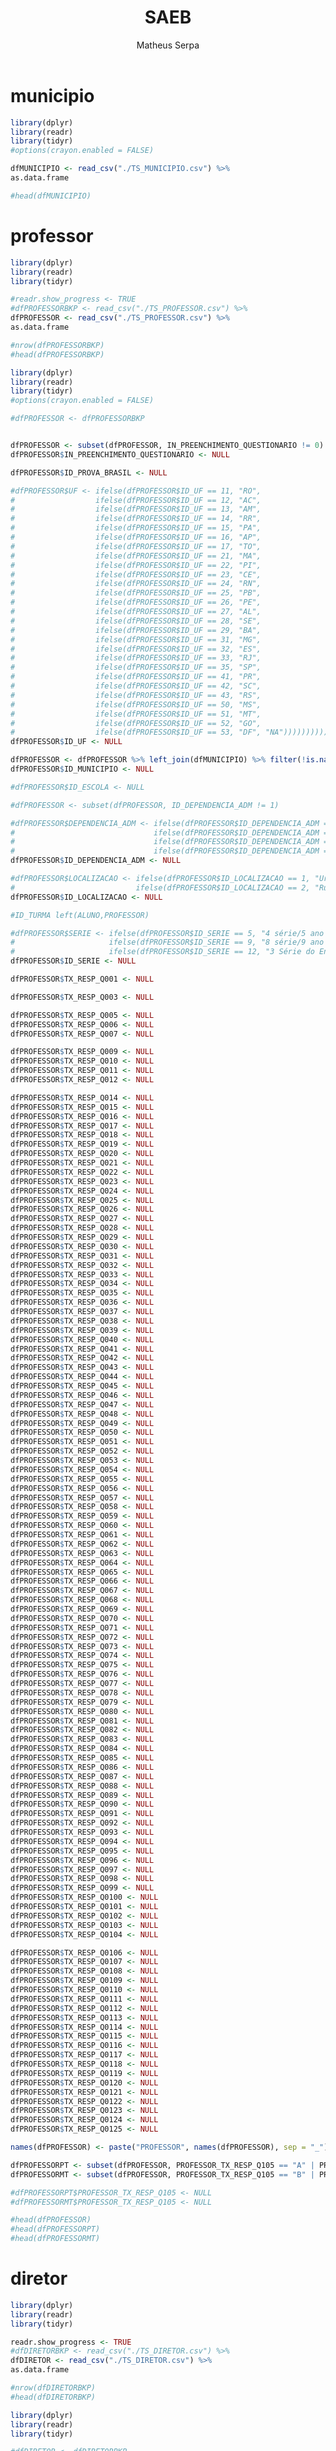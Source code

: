 #+TITLE: SAEB
#+AUTHOR: Matheus Serpa
#+STARTUP: overview indent
#+TAGS: noexport(n) deprecated(d)
#+EXPORT_SELECT_TAGS: export
#+EXPORT_EXCLUDE_TAGS: noexport
#+SEQ_TODO: TODO(t!) STARTED(s!) WAITING(w!) | DONE(d!) CANCELLED(c!) DEFERRED(f!)

* municipio 

#+begin_src R :results output :session *R* :exports both
library(dplyr)
library(readr)
library(tidyr)
#options(crayon.enabled = FALSE)

dfMUNICIPIO <- read_csv("./TS_MUNICIPIO.csv") %>%
as.data.frame

#head(dfMUNICIPIO)
#+end_src


* professor 

#+begin_src R :results output :session *R* :exports both
library(dplyr)
library(readr)
library(tidyr)

#readr.show_progress <- TRUE
#dfPROFESSORBKP <- read_csv("./TS_PROFESSOR.csv") %>%
dfPROFESSOR <- read_csv("./TS_PROFESSOR.csv") %>%
as.data.frame

#nrow(dfPROFESSORBKP)
#head(dfPROFESSORBKP)
#+end_src


#+begin_src R :results output :session *R* :exports both
library(dplyr)
library(readr)
library(tidyr)
#options(crayon.enabled = FALSE)

#dfPROFESSOR <- dfPROFESSORBKP


dfPROFESSOR <- subset(dfPROFESSOR, IN_PREENCHIMENTO_QUESTIONARIO != 0)
dfPROFESSOR$IN_PREENCHIMENTO_QUESTIONARIO <- NULL

dfPROFESSOR$ID_PROVA_BRASIL <- NULL

#dfPROFESSOR$UF <- ifelse(dfPROFESSOR$ID_UF == 11, "RO",
#                  ifelse(dfPROFESSOR$ID_UF == 12, "AC",
#                  ifelse(dfPROFESSOR$ID_UF == 13, "AM",
#                  ifelse(dfPROFESSOR$ID_UF == 14, "RR",
#                  ifelse(dfPROFESSOR$ID_UF == 15, "PA",
#                  ifelse(dfPROFESSOR$ID_UF == 16, "AP",
#                  ifelse(dfPROFESSOR$ID_UF == 17, "TO",
#                  ifelse(dfPROFESSOR$ID_UF == 21, "MA",
#                  ifelse(dfPROFESSOR$ID_UF == 22, "PI",
#                  ifelse(dfPROFESSOR$ID_UF == 23, "CE",
#                  ifelse(dfPROFESSOR$ID_UF == 24, "RN",
#                  ifelse(dfPROFESSOR$ID_UF == 25, "PB",
#                  ifelse(dfPROFESSOR$ID_UF == 26, "PE",
#                  ifelse(dfPROFESSOR$ID_UF == 27, "AL",
#                  ifelse(dfPROFESSOR$ID_UF == 28, "SE",
#                  ifelse(dfPROFESSOR$ID_UF == 29, "BA",
#                  ifelse(dfPROFESSOR$ID_UF == 31, "MG",
#                  ifelse(dfPROFESSOR$ID_UF == 32, "ES",
#                  ifelse(dfPROFESSOR$ID_UF == 33, "RJ",
#                  ifelse(dfPROFESSOR$ID_UF == 35, "SP",
#                  ifelse(dfPROFESSOR$ID_UF == 41, "PR",
#                  ifelse(dfPROFESSOR$ID_UF == 42, "SC",
#                  ifelse(dfPROFESSOR$ID_UF == 43, "RS",
#                  ifelse(dfPROFESSOR$ID_UF == 50, "MS",
#                  ifelse(dfPROFESSOR$ID_UF == 51, "MT",
#                  ifelse(dfPROFESSOR$ID_UF == 52, "GO",
#                  ifelse(dfPROFESSOR$ID_UF == 53, "DF", "NA")))))))))))))))))))))))))))
dfPROFESSOR$ID_UF <- NULL

dfPROFESSOR <- dfPROFESSOR %>% left_join(dfMUNICIPIO) %>% filter(!is.na(MUNICIPIO))
dfPROFESSOR$ID_MUNICIPIO <- NULL

#dfPROFESSOR$ID_ESCOLA <- NULL

#dfPROFESSOR <- subset(dfPROFESSOR, ID_DEPENDENCIA_ADM != 1)

#dfPROFESSOR$DEPENDENCIA_ADM <- ifelse(dfPROFESSOR$ID_DEPENDENCIA_ADM == 1, "Federal", 
#                               ifelse(dfPROFESSOR$ID_DEPENDENCIA_ADM == 2, "Estadual", 
#                               ifelse(dfPROFESSOR$ID_DEPENDENCIA_ADM == 3, "Municipal", 
#                               ifelse(dfPROFESSOR$ID_DEPENDENCIA_ADM == 4, "Privada", "NA"))))
dfPROFESSOR$ID_DEPENDENCIA_ADM <- NULL

#dfPROFESSOR$LOCALIZACAO <- ifelse(dfPROFESSOR$ID_LOCALIZACAO == 1, "Urbana", 
#                           ifelse(dfPROFESSOR$ID_LOCALIZACAO == 2, "Rural", "NA"))
dfPROFESSOR$ID_LOCALIZACAO <- NULL

#ID_TURMA left(ALUNO,PROFESSOR)

#dfPROFESSOR$SERIE <- ifelse(dfPROFESSOR$ID_SERIE == 5, "4 série/5 ano EF", 
#                     ifelse(dfPROFESSOR$ID_SERIE == 9, "8 série/9 ano EF", 
#                     ifelse(dfPROFESSOR$ID_SERIE == 12, "3 Série do Ensino Médio", "NA")))
dfPROFESSOR$ID_SERIE <- NULL

dfPROFESSOR$TX_RESP_Q001 <- NULL

dfPROFESSOR$TX_RESP_Q003 <- NULL

dfPROFESSOR$TX_RESP_Q005 <- NULL
dfPROFESSOR$TX_RESP_Q006 <- NULL
dfPROFESSOR$TX_RESP_Q007 <- NULL

dfPROFESSOR$TX_RESP_Q009 <- NULL
dfPROFESSOR$TX_RESP_Q010 <- NULL
dfPROFESSOR$TX_RESP_Q011 <- NULL
dfPROFESSOR$TX_RESP_Q012 <- NULL

dfPROFESSOR$TX_RESP_Q014 <- NULL
dfPROFESSOR$TX_RESP_Q015 <- NULL
dfPROFESSOR$TX_RESP_Q016 <- NULL
dfPROFESSOR$TX_RESP_Q017 <- NULL
dfPROFESSOR$TX_RESP_Q018 <- NULL
dfPROFESSOR$TX_RESP_Q019 <- NULL
dfPROFESSOR$TX_RESP_Q020 <- NULL
dfPROFESSOR$TX_RESP_Q021 <- NULL
dfPROFESSOR$TX_RESP_Q022 <- NULL
dfPROFESSOR$TX_RESP_Q023 <- NULL
dfPROFESSOR$TX_RESP_Q024 <- NULL
dfPROFESSOR$TX_RESP_Q025 <- NULL
dfPROFESSOR$TX_RESP_Q026 <- NULL
dfPROFESSOR$TX_RESP_Q027 <- NULL
dfPROFESSOR$TX_RESP_Q028 <- NULL
dfPROFESSOR$TX_RESP_Q029 <- NULL
dfPROFESSOR$TX_RESP_Q030 <- NULL
dfPROFESSOR$TX_RESP_Q031 <- NULL
dfPROFESSOR$TX_RESP_Q032 <- NULL
dfPROFESSOR$TX_RESP_Q033 <- NULL
dfPROFESSOR$TX_RESP_Q034 <- NULL
dfPROFESSOR$TX_RESP_Q035 <- NULL
dfPROFESSOR$TX_RESP_Q036 <- NULL
dfPROFESSOR$TX_RESP_Q037 <- NULL
dfPROFESSOR$TX_RESP_Q038 <- NULL
dfPROFESSOR$TX_RESP_Q039 <- NULL
dfPROFESSOR$TX_RESP_Q040 <- NULL
dfPROFESSOR$TX_RESP_Q041 <- NULL
dfPROFESSOR$TX_RESP_Q042 <- NULL
dfPROFESSOR$TX_RESP_Q043 <- NULL
dfPROFESSOR$TX_RESP_Q044 <- NULL
dfPROFESSOR$TX_RESP_Q045 <- NULL
dfPROFESSOR$TX_RESP_Q046 <- NULL
dfPROFESSOR$TX_RESP_Q047 <- NULL
dfPROFESSOR$TX_RESP_Q048 <- NULL
dfPROFESSOR$TX_RESP_Q049 <- NULL
dfPROFESSOR$TX_RESP_Q050 <- NULL
dfPROFESSOR$TX_RESP_Q051 <- NULL
dfPROFESSOR$TX_RESP_Q052 <- NULL
dfPROFESSOR$TX_RESP_Q053 <- NULL
dfPROFESSOR$TX_RESP_Q054 <- NULL
dfPROFESSOR$TX_RESP_Q055 <- NULL
dfPROFESSOR$TX_RESP_Q056 <- NULL
dfPROFESSOR$TX_RESP_Q057 <- NULL
dfPROFESSOR$TX_RESP_Q058 <- NULL
dfPROFESSOR$TX_RESP_Q059 <- NULL
dfPROFESSOR$TX_RESP_Q060 <- NULL
dfPROFESSOR$TX_RESP_Q061 <- NULL
dfPROFESSOR$TX_RESP_Q062 <- NULL
dfPROFESSOR$TX_RESP_Q063 <- NULL
dfPROFESSOR$TX_RESP_Q064 <- NULL
dfPROFESSOR$TX_RESP_Q065 <- NULL
dfPROFESSOR$TX_RESP_Q066 <- NULL
dfPROFESSOR$TX_RESP_Q067 <- NULL
dfPROFESSOR$TX_RESP_Q068 <- NULL
dfPROFESSOR$TX_RESP_Q069 <- NULL
dfPROFESSOR$TX_RESP_Q070 <- NULL
dfPROFESSOR$TX_RESP_Q071 <- NULL
dfPROFESSOR$TX_RESP_Q072 <- NULL
dfPROFESSOR$TX_RESP_Q073 <- NULL
dfPROFESSOR$TX_RESP_Q074 <- NULL
dfPROFESSOR$TX_RESP_Q075 <- NULL
dfPROFESSOR$TX_RESP_Q076 <- NULL
dfPROFESSOR$TX_RESP_Q077 <- NULL
dfPROFESSOR$TX_RESP_Q078 <- NULL
dfPROFESSOR$TX_RESP_Q079 <- NULL
dfPROFESSOR$TX_RESP_Q080 <- NULL
dfPROFESSOR$TX_RESP_Q081 <- NULL
dfPROFESSOR$TX_RESP_Q082 <- NULL
dfPROFESSOR$TX_RESP_Q083 <- NULL
dfPROFESSOR$TX_RESP_Q084 <- NULL
dfPROFESSOR$TX_RESP_Q085 <- NULL
dfPROFESSOR$TX_RESP_Q086 <- NULL
dfPROFESSOR$TX_RESP_Q087 <- NULL
dfPROFESSOR$TX_RESP_Q088 <- NULL
dfPROFESSOR$TX_RESP_Q089 <- NULL
dfPROFESSOR$TX_RESP_Q090 <- NULL
dfPROFESSOR$TX_RESP_Q091 <- NULL
dfPROFESSOR$TX_RESP_Q092 <- NULL
dfPROFESSOR$TX_RESP_Q093 <- NULL
dfPROFESSOR$TX_RESP_Q094 <- NULL
dfPROFESSOR$TX_RESP_Q095 <- NULL
dfPROFESSOR$TX_RESP_Q096 <- NULL
dfPROFESSOR$TX_RESP_Q097 <- NULL
dfPROFESSOR$TX_RESP_Q098 <- NULL
dfPROFESSOR$TX_RESP_Q099 <- NULL
dfPROFESSOR$TX_RESP_Q0100 <- NULL
dfPROFESSOR$TX_RESP_Q0101 <- NULL
dfPROFESSOR$TX_RESP_Q0102 <- NULL
dfPROFESSOR$TX_RESP_Q0103 <- NULL
dfPROFESSOR$TX_RESP_Q0104 <- NULL

dfPROFESSOR$TX_RESP_Q0106 <- NULL
dfPROFESSOR$TX_RESP_Q0107 <- NULL
dfPROFESSOR$TX_RESP_Q0108 <- NULL
dfPROFESSOR$TX_RESP_Q0109 <- NULL
dfPROFESSOR$TX_RESP_Q0110 <- NULL
dfPROFESSOR$TX_RESP_Q0111 <- NULL
dfPROFESSOR$TX_RESP_Q0112 <- NULL
dfPROFESSOR$TX_RESP_Q0113 <- NULL
dfPROFESSOR$TX_RESP_Q0114 <- NULL
dfPROFESSOR$TX_RESP_Q0115 <- NULL
dfPROFESSOR$TX_RESP_Q0116 <- NULL
dfPROFESSOR$TX_RESP_Q0117 <- NULL
dfPROFESSOR$TX_RESP_Q0118 <- NULL
dfPROFESSOR$TX_RESP_Q0119 <- NULL
dfPROFESSOR$TX_RESP_Q0120 <- NULL
dfPROFESSOR$TX_RESP_Q0121 <- NULL
dfPROFESSOR$TX_RESP_Q0122 <- NULL
dfPROFESSOR$TX_RESP_Q0123 <- NULL
dfPROFESSOR$TX_RESP_Q0124 <- NULL
dfPROFESSOR$TX_RESP_Q0125 <- NULL

names(dfPROFESSOR) <- paste("PROFESSOR", names(dfPROFESSOR), sep = "_")

dfPROFESSORPT <- subset(dfPROFESSOR, PROFESSOR_TX_RESP_Q105 == "A" | PROFESSOR_TX_RESP_Q105 == "C")
dfPROFESSORMT <- subset(dfPROFESSOR, PROFESSOR_TX_RESP_Q105 == "B" | PROFESSOR_TX_RESP_Q105 == "C")

#dfPROFESSORPT$PROFESSOR_TX_RESP_Q105 <- NULL
#dfPROFESSORMT$PROFESSOR_TX_RESP_Q105 <- NULL

#head(dfPROFESSOR)
#head(dfPROFESSORPT)
#head(dfPROFESSORMT)
#+end_src

* diretor 

#+begin_src R :results output :session *R* :exports both
library(dplyr)
library(readr)
library(tidyr)

readr.show_progress <- TRUE
#dfDIRETORBKP <- read_csv("./TS_DIRETOR.csv") %>%
dfDIRETOR <- read_csv("./TS_DIRETOR.csv") %>%
as.data.frame

#nrow(dfDIRETORBKP)
#head(dfDIRETORBKP)
#+end_src

#+begin_src R :results output :session *R* :exports both
library(dplyr)
library(readr)
library(tidyr)

#dfDIRETOR <- dfDIRETORBKP

dfDIRETOR <- subset(dfDIRETOR, IN_PREENCHIMENTO_QUESTIONARIO != 0)
dfDIRETOR$IN_PREENCHIMENTO_QUESTIONARIO <- NULL

dfDIRETOR$ID_PROVA_BRASIL <- NULL

dfDIRETOR$UF <- ifelse(dfDIRETOR$ID_UF == 11, "RO",
                ifelse(dfDIRETOR$ID_UF == 12, "AC",
                ifelse(dfDIRETOR$ID_UF == 13, "AM",
                ifelse(dfDIRETOR$ID_UF == 14, "RR",
                ifelse(dfDIRETOR$ID_UF == 15, "PA",
                ifelse(dfDIRETOR$ID_UF == 16, "AP",
                ifelse(dfDIRETOR$ID_UF == 17, "TO",
                ifelse(dfDIRETOR$ID_UF == 21, "MA",
                ifelse(dfDIRETOR$ID_UF == 22, "PI",
                ifelse(dfDIRETOR$ID_UF == 23, "CE",
                ifelse(dfDIRETOR$ID_UF == 24, "RN",
                ifelse(dfDIRETOR$ID_UF == 25, "PB",
                ifelse(dfDIRETOR$ID_UF == 26, "PE",
                ifelse(dfDIRETOR$ID_UF == 27, "AL",
                ifelse(dfDIRETOR$ID_UF == 28, "SE",
                ifelse(dfDIRETOR$ID_UF == 29, "BA",
                ifelse(dfDIRETOR$ID_UF == 31, "MG",
                ifelse(dfDIRETOR$ID_UF == 32, "ES",
                ifelse(dfDIRETOR$ID_UF == 33, "RJ",
                ifelse(dfDIRETOR$ID_UF == 35, "SP",
                ifelse(dfDIRETOR$ID_UF == 41, "PR",
                ifelse(dfDIRETOR$ID_UF == 42, "SC",
                ifelse(dfDIRETOR$ID_UF == 43, "RS",
                ifelse(dfDIRETOR$ID_UF == 50, "MS",
                ifelse(dfDIRETOR$ID_UF == 51, "MT",
                ifelse(dfDIRETOR$ID_UF == 52, "GO",
                ifelse(dfDIRETOR$ID_UF == 53, "DF", "NA")))))))))))))))))))))))))))
dfDIRETOR$ID_UF <- NULL

dfDIRETOR <- dfDIRETOR %>% left_join(dfMUNICIPIO) %>% filter(!is.na(MUNICIPIO))
dfDIRETOR$ID_MUNICIPIO <- NULL

#ID_ESCOLA left(ESCOLA,DIRETOR)

dfDIRETOR <- subset(dfDIRETOR, ID_DEPENDENCIA_ADM != 1)

dfDIRETOR$DEPENDENCIA_ADM <- ifelse(dfDIRETOR$ID_DEPENDENCIA_ADM == 1, "Federal", 
                             ifelse(dfDIRETOR$ID_DEPENDENCIA_ADM == 2, "Estadual", 
                             ifelse(dfDIRETOR$ID_DEPENDENCIA_ADM == 3, "Municipal", 
                             ifelse(dfDIRETOR$ID_DEPENDENCIA_ADM == 4, "Privada", "NA"))))
dfDIRETOR$ID_DEPENDENCIA_ADM <- NULL


dfDIRETOR$LOCALIZACAO <- ifelse(dfDIRETOR$ID_LOCALIZACAO == 1, "Urbana", 
                         ifelse(dfDIRETOR$ID_LOCALIZACAO == 2, "Rural", "NA"))
dfDIRETOR$ID_LOCALIZACAO <- NULL

dfDIRETOR$TX_RESP_Q001 <- NULL
dfDIRETOR$TX_RESP_Q002 <- NULL
dfDIRETOR$TX_RESP_Q003 <- NULL
dfDIRETOR$TX_RESP_Q004 <- NULL
dfDIRETOR$TX_RESP_Q005 <- NULL
dfDIRETOR$TX_RESP_Q006 <- NULL
dfDIRETOR$TX_RESP_Q007 <- NULL
dfDIRETOR$TX_RESP_Q008 <- NULL
dfDIRETOR$TX_RESP_Q009 <- NULL
dfDIRETOR$TX_RESP_Q010 <- NULL
dfDIRETOR$TX_RESP_Q011 <- NULL
dfDIRETOR$TX_RESP_Q012 <- NULL
dfDIRETOR$TX_RESP_Q013 <- NULL
dfDIRETOR$TX_RESP_Q015 <- NULL
dfDIRETOR$TX_RESP_Q019 <- NULL
dfDIRETOR$TX_RESP_Q020 <- NULL
dfDIRETOR$TX_RESP_Q021 <- NULL
dfDIRETOR$TX_RESP_Q022 <- NULL
dfDIRETOR$TX_RESP_Q023 <- NULL
dfDIRETOR$TX_RESP_Q024 <- NULL
dfDIRETOR$TX_RESP_Q025 <- NULL
dfDIRETOR$TX_RESP_Q026 <- NULL
dfDIRETOR$TX_RESP_Q027 <- NULL
dfDIRETOR$TX_RESP_Q028 <- NULL
dfDIRETOR$TX_RESP_Q029 <- NULL
dfDIRETOR$TX_RESP_Q030 <- NULL
dfDIRETOR$TX_RESP_Q031 <- NULL
dfDIRETOR$TX_RESP_Q032 <- NULL
dfDIRETOR$TX_RESP_Q033 <- NULL
dfDIRETOR$TX_RESP_Q034 <- NULL
dfDIRETOR$TX_RESP_Q035 <- NULL
dfDIRETOR$TX_RESP_Q036 <- NULL
dfDIRETOR$TX_RESP_Q037 <- NULL
dfDIRETOR$TX_RESP_Q039 <- NULL
dfDIRETOR$TX_RESP_Q040 <- NULL
dfDIRETOR$TX_RESP_Q041 <- NULL
dfDIRETOR$TX_RESP_Q042 <- NULL
dfDIRETOR$TX_RESP_Q043 <- NULL
dfDIRETOR$TX_RESP_Q044 <- NULL
dfDIRETOR$TX_RESP_Q056 <- NULL
dfDIRETOR$TX_RESP_Q057 <- NULL
dfDIRETOR$TX_RESP_Q058 <- NULL
dfDIRETOR$TX_RESP_Q059 <- NULL
dfDIRETOR$TX_RESP_Q060 <- NULL
dfDIRETOR$TX_RESP_Q061 <- NULL
dfDIRETOR$TX_RESP_Q077 <- NULL
dfDIRETOR$TX_RESP_Q078 <- NULL
dfDIRETOR$TX_RESP_Q079 <- NULL
dfDIRETOR$TX_RESP_Q080 <- NULL
dfDIRETOR$TX_RESP_Q081 <- NULL
dfDIRETOR$TX_RESP_Q082 <- NULL
dfDIRETOR$TX_RESP_Q083 <- NULL
dfDIRETOR$TX_RESP_Q084 <- NULL
dfDIRETOR$TX_RESP_Q085 <- NULL
dfDIRETOR$TX_RESP_Q086 <- NULL
dfDIRETOR$TX_RESP_Q087 <- NULL
dfDIRETOR$TX_RESP_Q088 <- NULL
dfDIRETOR$TX_RESP_Q089 <- NULL
dfDIRETOR$TX_RESP_Q100 <- NULL
dfDIRETOR$TX_RESP_Q101 <- NULL
dfDIRETOR$TX_RESP_Q102 <- NULL
dfDIRETOR$TX_RESP_Q103 <- NULL
dfDIRETOR$TX_RESP_Q104 <- NULL
dfDIRETOR$TX_RESP_Q105 <- NULL
dfDIRETOR$TX_RESP_Q106 <- NULL
dfDIRETOR$TX_RESP_Q107 <- NULL
dfDIRETOR$TX_RESP_Q108 <- NULL
dfDIRETOR$TX_RESP_Q109 <- NULL
dfDIRETOR$TX_RESP_Q110 <- NULL
dfDIRETOR$TX_RESP_Q111 <- NULL

names(dfDIRETOR) <- paste("DIRETOR", names(dfDIRETOR), sep = "_")

#head(dfDIRETOR)
#+end_src

* escola 

#+begin_src R :results output :session *R* :exports both
library(dplyr)
library(readr)
library(tidyr)

readr.show_progress <- TRUE
#dfESCOLABKP <- read_csv("./TS_ESCOLA.csv") %>%
dfESCOLA <- read_csv("./TS_ESCOLA.csv") %>%
as.data.frame

#nrow(dfESCOLABKP)
#head(dfESCOLABKP)
#+end_src


#+begin_src R :results output :session *R* :exports both
library(dplyr)
library(readr)
library(tidyr)
#options(crayon.enabled = FALSE)

#dfESCOLA <- dfESCOLABKP

dfESCOLA <- subset(dfESCOLA, IN_PREENCHIMENTO_QUESTIONARIO != 0)
dfESCOLA$IN_PREENCHIMENTO_QUESTIONARIO <- NULL

dfESCOLA$ID_PROVA_BRASIL <- NULL

dfESCOLA$UF <- ifelse(dfESCOLA$ID_UF == 11, "RO",
               ifelse(dfESCOLA$ID_UF == 12, "AC",
               ifelse(dfESCOLA$ID_UF == 13, "AM",
               ifelse(dfESCOLA$ID_UF == 14, "RR",
               ifelse(dfESCOLA$ID_UF == 15, "PA",
               ifelse(dfESCOLA$ID_UF == 16, "AP",
               ifelse(dfESCOLA$ID_UF == 17, "TO",
               ifelse(dfESCOLA$ID_UF == 21, "MA",
               ifelse(dfESCOLA$ID_UF == 22, "PI",
               ifelse(dfESCOLA$ID_UF == 23, "CE",
               ifelse(dfESCOLA$ID_UF == 24, "RN",
               ifelse(dfESCOLA$ID_UF == 25, "PB",
               ifelse(dfESCOLA$ID_UF == 26, "PE",
               ifelse(dfESCOLA$ID_UF == 27, "AL",
               ifelse(dfESCOLA$ID_UF == 28, "SE",
               ifelse(dfESCOLA$ID_UF == 29, "BA",
               ifelse(dfESCOLA$ID_UF == 31, "MG",
               ifelse(dfESCOLA$ID_UF == 32, "ES",
               ifelse(dfESCOLA$ID_UF == 33, "RJ",
               ifelse(dfESCOLA$ID_UF == 35, "SP",
               ifelse(dfESCOLA$ID_UF == 41, "PR",
               ifelse(dfESCOLA$ID_UF == 42, "SC",
               ifelse(dfESCOLA$ID_UF == 43, "RS",
               ifelse(dfESCOLA$ID_UF == 50, "MS",
               ifelse(dfESCOLA$ID_UF == 51, "MT",
               ifelse(dfESCOLA$ID_UF == 52, "GO",
               ifelse(dfESCOLA$ID_UF == 53, "DF", "NA")))))))))))))))))))))))))))
dfESCOLA$ID_UF <- NULL

dfESCOLA <- dfESCOLA %>% left_join(dfMUNICIPIO) %>% filter(!is.na(MUNICIPIO))
dfESCOLA$ID_MUNICIPIO <- NULL

#ID_ESCOLA left(ESCOLA, DIRETOR)

dfESCOLA <- subset(dfESCOLA, ID_DEPENDENCIA_ADM != 1)

dfESCOLA$DEPENDENCIA_ADM <- ifelse(dfESCOLA$ID_DEPENDENCIA_ADM == 1, "Federal", 
                            ifelse(dfESCOLA$ID_DEPENDENCIA_ADM == 2, "Estadual", 
                            ifelse(dfESCOLA$ID_DEPENDENCIA_ADM == 3, "Municipal", 
                            ifelse(dfESCOLA$ID_DEPENDENCIA_ADM == 4, "Privada", "NA"))))
dfESCOLA$ID_DEPENDENCIA_ADM <- NULL


dfESCOLA$LOCALIZACAO <- ifelse(dfESCOLA$ID_LOCALIZACAO == 1, "Urbana", 
                        ifelse(dfESCOLA$ID_LOCALIZACAO == 2, "Rural", "NA"))
dfESCOLA$ID_LOCALIZACAO <- NULL

dfESCOLA$PC_FORMACAO_DOCENTE_INICIAL <- NULL
dfESCOLA$PC_FORMACAO_DOCENTE_FINAL <- NULL
dfESCOLA$NU_MATRICULADOS_CENSO_5EF <- NULL
dfESCOLA$NU_PRESENTES_5EF <- NULL
dfESCOLA$TAXA_PARTICIPACAO_5EF <- NULL
dfESCOLA$Nivel_0_LP5 <- NULL
dfESCOLA$Nivel_1_LP5 <- NULL
dfESCOLA$Nivel_2_LP5 <- NULL
dfESCOLA$Nivel_3_LP5 <- NULL
dfESCOLA$Nivel_4_LP5 <- NULL
dfESCOLA$Nivel_5_LP5 <- NULL
dfESCOLA$Nivel_6_LP5 <- NULL
dfESCOLA$Nivel_7_LP5 <- NULL
dfESCOLA$Nivel_8_LP5 <- NULL
dfESCOLA$Nivel_9_LP5 <- NULL
dfESCOLA$Nivel_0_MT5 <- NULL
dfESCOLA$Nivel_1_MT5 <- NULL
dfESCOLA$Nivel_2_MT5 <- NULL
dfESCOLA$Nivel_3_MT5 <- NULL
dfESCOLA$Nivel_4_MT5 <- NULL
dfESCOLA$Nivel_5_MT5 <- NULL
dfESCOLA$Nivel_6_MT5 <- NULL
dfESCOLA$Nivel_7_MT5 <- NULL
dfESCOLA$Nivel_8_MT5 <- NULL
dfESCOLA$Nivel_9_MT5 <- NULL
dfESCOLA$Nivel_10_MT5 <- NULL
dfESCOLA$NU_MATRICULADOS_CENSO_9EF <- NULL
dfESCOLA$NU_PRESENTES_9EF <- NULL
dfESCOLA$TAXA_PARTICIPACAO_9EF <- NULL
dfESCOLA$Nivel_0_LP9 <- NULL
dfESCOLA$Nivel_1_LP9 <- NULL
dfESCOLA$Nivel_2_LP9 <- NULL
dfESCOLA$Nivel_3_LP9 <- NULL
dfESCOLA$Nivel_4_LP9 <- NULL
dfESCOLA$Nivel_5_LP9 <- NULL
dfESCOLA$Nivel_6_LP9 <- NULL
dfESCOLA$Nivel_7_LP9 <- NULL
dfESCOLA$Nivel_8_LP9 <- NULL
dfESCOLA$Nivel_0_MT9 <- NULL
dfESCOLA$Nivel_1_MT9 <- NULL
dfESCOLA$Nivel_2_MT9 <- NULL
dfESCOLA$Nivel_3_MT9 <- NULL
dfESCOLA$Nivel_4_MT9 <- NULL
dfESCOLA$Nivel_5_MT9 <- NULL
dfESCOLA$Nivel_6_MT9 <- NULL
dfESCOLA$Nivel_7_MT9 <- NULL
dfESCOLA$Nivel_8_MT9 <- NULL
dfESCOLA$Nivel_9_MT9 <- NULL
dfESCOLA$MEDIA_5EF_LP <- NULL
dfESCOLA$MEDIA_5EF_MT <- NULL
dfESCOLA$MEDIA_9EF_LP <- NULL
dfESCOLA$MEDIA_9EF_MT <- NULL
dfESCOLA$TX_RESP_Q065 <- NULL
dfESCOLA$TX_RESP_Q066 <- NULL
dfESCOLA$TX_RESP_Q067 <- NULL
dfESCOLA$TX_RESP_Q068 <- NULL
dfESCOLA$TX_RESP_Q069 <- NULL
dfESCOLA$TX_RESP_Q070 <- NULL
dfESCOLA$TX_RESP_Q071 <- NULL
dfESCOLA$TX_RESP_Q073 <- NULL
dfESCOLA$TX_RESP_Q074 <- NULL

names(dfESCOLA) <- paste("ESCOLA", names(dfESCOLA), sep = "_")

dfESCOLA <- left_join(dfESCOLA, dfDIRETOR, by = c("ESCOLA_ID_ESCOLA"="DIRETOR_ID_ESCOLA")) %>%  filter(!is.na(DIRETOR_UF))
#dfESCOLA$DIRETOR_UF <- NULL
#dfESCOLA$ESCOLA_ID_ESCOLA <- NULL
#dfESCOLA$DIRETOR_ID_ESCOLA <- NULL
#head(dfDIRETOR)
#head(dfESCOLA)
#+end_src

* aluno 

#+begin_src R :results output :session *R* :exports both
library(dplyr)
library(readr)
library(tidyr)

readr.show_progress <- TRUE
#dfALUNOBKP <- read_csv("./TS_ALUNO_5EF.csv") %>%
dfALUNO <- read_csv("./TS_ALUNO_5EF.csv") %>%
as.data.frame
#nrow(dfALUNOBKP)
#head(dfALUNOBKP)
#+end_src


#+begin_src R :results output :session *R* :exports both
library(dplyr)
library(readr)
library(tidyr)
library(stringr)

#dfALUNO <- dfALUNOBKP

dfALUNO <- subset(dfALUNO, IN_PREENCHIMENTO_QUESTIONARIO != 0)
dfALUNO$IN_PREENCHIMENTO_QUESTIONARIO <- NULL

dfALUNO <- subset(dfALUNO, IN_PREENCHIMENTO_PROVA != 0)
dfALUNO$IN_PREENCHIMENTO_PROVA <- NULL

dfALUNO <- subset(dfALUNO, IN_PROFICIENCIA != 0)
dfALUNO$IN_PROFICIENCIA <- NULL

dfALUNO$ID_PROVA_BRASIL <- NULL
dfALUNO$ID_REGIAO <- NULL

dfALUNO$UF <- ifelse(dfALUNO$ID_UF == 11, "RO",
              ifelse(dfALUNO$ID_UF == 12, "AC",
              ifelse(dfALUNO$ID_UF == 13, "AM",
              ifelse(dfALUNO$ID_UF == 14, "RR",
              ifelse(dfALUNO$ID_UF == 15, "PA",
              ifelse(dfALUNO$ID_UF == 16, "AP",
              ifelse(dfALUNO$ID_UF == 17, "TO",
              ifelse(dfALUNO$ID_UF == 21, "MA",
              ifelse(dfALUNO$ID_UF == 22, "PI",
              ifelse(dfALUNO$ID_UF == 23, "CE",
              ifelse(dfALUNO$ID_UF == 24, "RN",
              ifelse(dfALUNO$ID_UF == 25, "PB",
              ifelse(dfALUNO$ID_UF == 26, "PE",
              ifelse(dfALUNO$ID_UF == 27, "AL",
              ifelse(dfALUNO$ID_UF == 28, "SE",
              ifelse(dfALUNO$ID_UF == 29, "BA",
              ifelse(dfALUNO$ID_UF == 31, "MG",
              ifelse(dfALUNO$ID_UF == 32, "ES",
              ifelse(dfALUNO$ID_UF == 33, "RJ",
              ifelse(dfALUNO$ID_UF == 35, "SP",
              ifelse(dfALUNO$ID_UF == 41, "PR",
              ifelse(dfALUNO$ID_UF == 42, "SC",
              ifelse(dfALUNO$ID_UF == 43, "RS",
              ifelse(dfALUNO$ID_UF == 50, "MS",
              ifelse(dfALUNO$ID_UF == 51, "MT",
              ifelse(dfALUNO$ID_UF == 52, "GO",
              ifelse(dfALUNO$ID_UF == 53, "DF", "NA")))))))))))))))))))))))))))
dfALUNO$ID_UF <- NULL

dfALUNO <- dfALUNO %>% left_join(dfMUNICIPIO) %>%  filter(!is.na(MUNICIPIO))
dfALUNO$ID_MUNICIPIO <- NULL

dfALUNO$AREA <- ifelse(dfALUNO$ID_AREA == 1, "Capital", 
                ifelse(dfALUNO$ID_AREA == 2, "Interior", "NA"))
dfALUNO$ID_AREA <- NULL

#ID_ESCOLA left(ALUNO,ESCOLA)

dfALUNO <- subset(dfALUNO, ID_DEPENDENCIA_ADM != 1)

dfALUNO$DEPENDENCIA_ADM <- ifelse(dfALUNO$ID_DEPENDENCIA_ADM == 1, "Federal", 
                           ifelse(dfALUNO$ID_DEPENDENCIA_ADM == 2, "Estadual", 
                           ifelse(dfALUNO$ID_DEPENDENCIA_ADM == 3, "Municipal", 
                           ifelse(dfALUNO$ID_DEPENDENCIA_ADM == 4, "Privada", "NA"))))
dfALUNO$ID_DEPENDENCIA_ADM <- NULL

dfALUNO$LOCALIZACAO <- ifelse(dfALUNO$ID_LOCALIZACAO == 1, "Urbana", 
                       ifelse(dfALUNO$ID_LOCALIZACAO == 2, "Rural", "NA"))
dfALUNO$ID_LOCALIZACAO <- NULL

#ID_TURMA left(ALUNO,PROFESSOR)

dfALUNO$ID_TURNO <- NULL
dfALUNO$ID_SERIE <- NULL
#dfALUNO$ID_ALUNO <- NULL
dfALUNO$IN_SITUACAO_CENSO <- NULL
dfALUNO$ID_CADERNO <- NULL
dfALUNO$ID_BLOCO_1 <- NULL
dfALUNO$ID_BLOCO_2 <- NULL
dfALUNO$TX_RESP_BLOCO_1_LP <- NULL
dfALUNO$TX_RESP_BLOCO_2_LP <- NULL
dfALUNO$TX_RESP_BLOCO_1_MT <- NULL
dfALUNO$TX_RESP_BLOCO_2_MT <- NULL
dfALUNO$IN_PROVA_BRASIL <- NULL
dfALUNO$ESTRATO_ANEB <- NULL
dfALUNO$TX_RESP_Q003 <- NULL

dfALUNO$TX_RESP_Q014 <- NULL
dfALUNO$TX_RESP_Q015 <- NULL
dfALUNO$TX_RESP_Q016 <- NULL
dfALUNO$TX_RESP_Q017 <- NULL
dfALUNO$TX_RESP_Q027 <- NULL
dfALUNO$TX_RESP_Q028 <- NULL
dfALUNO$TX_RESP_Q029 <- NULL
dfALUNO$TX_RESP_Q030 <- NULL
dfALUNO$TX_RESP_Q031 <- NULL

dfALUNO$TX_RESP_Q018 <- NULL
dfALUNO$TX_RESP_Q020 <- NULL
dfALUNO$TX_RESP_Q021 <- NULL
dfALUNO$TX_RESP_Q022 <- NULL
dfALUNO$TX_RESP_Q024 <- NULL
dfALUNO$TX_RESP_Q025 <- NULL
dfALUNO$TX_RESP_Q032 <- NULL
dfALUNO$TX_RESP_Q033 <- NULL
dfALUNO$TX_RESP_Q034 <- NULL
dfALUNO$TX_RESP_Q035 <- NULL
dfALUNO$TX_RESP_Q036 <- NULL
dfALUNO$TX_RESP_Q037 <- NULL
dfALUNO$TX_RESP_Q038 <- NULL
dfALUNO$TX_RESP_Q039 <- NULL
dfALUNO$TX_RESP_Q040 <- NULL
dfALUNO$TX_RESP_Q041 <- NULL
dfALUNO$TX_RESP_Q042 <- NULL
dfALUNO$TX_RESP_Q043 <- NULL
dfALUNO$TX_RESP_Q044 <- NULL
dfALUNO$TX_RESP_Q045 <- NULL
dfALUNO$TX_RESP_Q046 <- NULL
dfALUNO$TX_RESP_Q047 <- NULL
dfALUNO$TX_RESP_Q048 <- NULL
dfALUNO$TX_RESP_Q049 <- NULL
dfALUNO$TX_RESP_Q050 <- NULL
dfALUNO$TX_RESP_Q051 <- NULL

names(dfALUNO) <- paste("ALUNO", names(dfALUNO), sep = "_")

#head(dfESCOLA)
dfALUNO <- left_join(dfALUNO, dfESCOLA, by = c("ALUNO_ID_ESCOLA"="ESCOLA_ID_ESCOLA")) %>%  filter(!is.na(ESCOLA_UF))
dfALUNO$ESCOLA_UF <- NULL
dfALUNO$ALUNO_ID_ESCOLA <- NULL
#head(dfALUNO)

names(dfALUNO) <- str_replace(names(dfALUNO), "TX_RESP_Q", "Q")
names(dfPROFESSORPT) <- str_replace(names(dfPROFESSORPT), "TX_RESP_Q", "Q")
names(dfPROFESSORMT) <- str_replace(names(dfPROFESSORMT), "TX_RESP_Q", "Q")

#if(FALSE){
# begin luana
dfALUNO$ESCOLA_Q37 <- ifelse(dfALUNO$ESCOLA_Q037 == "D", 0, ifelse(dfALUNO$ESCOLA_Q037 == "C", 1, ifelse(dfALUNO$ESCOLA_Q037 == "B", 1, ifelse(dfALUNO$ESCOLA_Q037 == "A", 1, NA))))

dfALUNO$ESCOLA_Q38 <- ifelse(dfALUNO$ESCOLA_Q038 == "D", 0, ifelse(dfALUNO$ESCOLA_Q038 == "C", 0, ifelse(dfALUNO$ESCOLA_Q038 == "B", 0, ifelse(dfALUNO$ESCOLA_Q038 == "A", 1, NA))))

dfALUNO$ESCOLA_Q72 <- ifelse(dfALUNO$ESCOLA_Q072 == "D", 0, ifelse(dfALUNO$ESCOLA_Q072 == "C", 0, ifelse(dfALUNO$ESCOLA_Q072 == "B", 0, ifelse(dfALUNO$ESCOLA_Q072 == "A", 1, NA))))

dfALUNO$ALUNO_Q5 <- ifelse(dfALUNO$ALUNO_Q005 == "A", 0, ifelse(dfALUNO$ALUNO_Q005 == "B", 1, ifelse(dfALUNO$ALUNO_Q005 == "C", 1, ifelse(dfALUNO$ALUNO_Q005 == "D", 1, ifelse(dfALUNO$ALUNO_Q05 == "E", 1, NA)))))

dfALUNO$ALUNO_Q6 <- ifelse(dfALUNO$ALUNO_Q006 == "A", 0, ifelse(dfALUNO$ALUNO_Q006 == "B", 1, ifelse(dfALUNO$ALUNO_Q006 == "C", 1, ifelse(dfALUNO$ALUNO_Q006 == "D", 1, ifelse(dfALUNO$ALUNO_Q06 == "E", 1, NA)))))

dfALUNO$ALUNO_Q7 <- ifelse(dfALUNO$ALUNO_Q007 == "A", 0, ifelse(dfALUNO$ALUNO_Q007 == "B", 1, ifelse(dfALUNO$ALUNO_Q007 == "C", 1, ifelse(dfALUNO$ALUNO_Q007 == "D", 1, ifelse(dfALUNO$ALUNO_Q07 == "E", 1, NA)))))

dfALUNO$ALUNO_Q8 <- ifelse(dfALUNO$ALUNO_Q008 == "A", 0, ifelse(dfALUNO$ALUNO_Q008 == "B", 1, ifelse(dfALUNO$ALUNO_Q008 == "C", 1, ifelse(dfALUNO$ALUNO_Q008 == "D", 1, ifelse(dfALUNO$ALUNO_Q08 == "E", 1, NA)))))

dfALUNO$ALUNO_Q9 <- ifelse(dfALUNO$ALUNO_Q009 == "A", 0, ifelse(dfALUNO$ALUNO_Q009 == "B", 1, ifelse(dfALUNO$ALUNO_Q009 == "C", 1, ifelse(dfALUNO$ALUNO_Q009 == "D", 1, ifelse(dfALUNO$ALUNO_Q09 == "E", 1, NA)))))

dfALUNO$ALUNO_Q10 <- ifelse(dfALUNO$ALUNO_Q010 == "A", 0, ifelse(dfALUNO$ALUNO_Q010 == "B", 1, ifelse(dfALUNO$ALUNO_Q010 == "C", 1, ifelse(dfALUNO$ALUNO_Q010 == "D", 1, ifelse(dfALUNO$ALUNO_Q010 == "E", 1, NA)))))

dfALUNO$ALUNO_Q11 <- ifelse(dfALUNO$ALUNO_Q011 == "A", 0, ifelse(dfALUNO$ALUNO_Q011 == "B", 1, ifelse(dfALUNO$ALUNO_Q011 == "C", 1, ifelse(dfALUNO$ALUNO_Q011 == "D", 1, ifelse(dfALUNO$ALUNO_Q011 == "E", 1, NA)))))

dfALUNO$ALUNO_Q12 <- ifelse(dfALUNO$ALUNO_Q012 == "A", 0, ifelse(dfALUNO$ALUNO_Q012 == "B", 1, ifelse(dfALUNO$ALUNO_Q012 == "C", 1, ifelse(dfALUNO$ALUNO_Q012 == "D", 1, ifelse(dfALUNO$ALUNO_Q012 == "E", 1, NA)))))

dfALUNO$ALUNO_Q13 <- ifelse(dfALUNO$ALUNO_Q013 == "A", 0, ifelse(dfALUNO$ALUNO_Q013 == "B", 1, ifelse(dfALUNO$ALUNO_Q013 == "C", 1, ifelse(dfALUNO$ALUNO_Q013 == "D", 1, ifelse(dfALUNO$ALUNO_Q013 == "E", 1, NA)))))

dfALUNO$DIRETOR_Q98 <- ifelse(dfALUNO$DIRETOR_Q098 == "B", 0, ifelse(dfALUNO$DIRETOR_Q098 == "A", 1, NA))

dfALUNO$DIRETOR_Q99 <- ifelse(dfALUNO$DIRETOR_Q099 == "B", 0, ifelse(dfALUNO$DIRETOR_Q099 == "A", 1, NA))

dfALUNO$DIRETOR_Q38 <- ifelse(dfALUNO$DIRETOR_Q038 == "A", 0, ifelse(dfALUNO$DIRETOR_Q038 == "B", 0, ifelse(dfALUNO$DIRETOR_Q038 == "C", 1, ifelse(dfALUNO$DIRETOR_Q038 == "D", 1, NA))))

dfALUNO$DIRETOR_Q68 <- ifelse(dfALUNO$DIRETOR_Q068 == "A", 0, ifelse(dfALUNO$DIRETOR_Q068 == "B", 1, ifelse(dfALUNO$DIRETOR_Q068 == "C", 1, ifelse(dfALUNO$DIRETOR_Q068 == "D", 1, NA))))

dfALUNO$ALUNO_Q1 <- ifelse(dfALUNO$ALUNO_Q001 == "A", 1, ifelse(dfALUNO$ALUNO_Q001 == "B", 0, NA))

dfALUNO$ALUNO_Q2 <- ifelse(dfALUNO$ALUNO_Q002 == "A", 1, ifelse(dfALUNO$ALUNO_Q002 == "B", 0, ifelse(dfALUNO$ALUNO_Q002 == "C", 0, ifelse(dfALUNO$ALUNO_Q002 == "D", 1, ifelse(dfALUNO$ALUNO_Q02 == "E", 0, NA)))))

dfALUNO <- subset(dfALUNO, ALUNO_Q2 = 0 | ALUNO_Q2 = 1)

dfALUNO$ALUNO_Q19 <- ifelse(dfALUNO$ALUNO_Q019 == "A", 0, ifelse(dfALUNO$ALUNO_Q019 == "B", 0, ifelse(dfALUNO$ALUNO_Q019 == "C", 1, ifelse(dfALUNO$ALUNO_Q019 == "D", 1, ifelse(dfALUNO$ALUNO_Q019 == "E", 2, ifelse(dfALUNO$ALUNO_Q019 == "F", 3, -1))))))

dfALUNO$ALUNO_Q23 <- ifelse(dfALUNO$ALUNO_Q023 == "A", 0, ifelse(dfALUNO$ALUNO_Q023 == "B", 0, ifelse(dfALUNO$ALUNO_Q023 == "C", 1, ifelse(dfALUNO$ALUNO_Q023 == "D", 1, ifelse(dfALUNO$ALUNO_Q023 == "E", 2, ifelse(dfALUNO$ALUNO_Q023 == "F", 3, -1))))))

#dfALUNO$ALUNO_ESCPAIS <- max(dfALUNO$ALUNO_Q019, dfALUNO$ALUNO_Q023)

#esc pai e mae
dfALUNO <- subset(dfALUNO, ALUNO_Q19 != -1)
dfALUNO <- subset(dfALUNO, ALUNO_Q23 != -1)

dfALUNO$DIRETOR_Q14 <- ifelse(dfALUNO$DIRETOR_Q014 == "A", 0, ifelse(dfALUNO$DIRETOR_Q014 == "B", 1, ifelse(dfALUNO$DIRETOR_Q014 == "C", 2, ifelse(dfALUNO$DIRETOR_Q014 == "D", 3, ifelse(dfALUNO$DIRETOR_Q014 == "E", 4, ifelse(dfALUNO$DIRETOR_Q014 == "F", 5, ifelse(dfALUNO$DIRETOR_Q014 == "G", 6, NA)))))))

dfALUNO$DIRETOR_Q16 <- ifelse(dfALUNO$DIRETOR_Q016 == "A", 0, ifelse(dfALUNO$DIRETOR_Q016 == "B", 0, ifelse(dfALUNO$DIRETOR_Q016 == "C", 1, ifelse(dfALUNO$DIRETOR_Q016 == "D", 2, ifelse(dfALUNO$DIRETOR_Q016 == "E", 3, ifelse(dfALUNO$DIRETOR_Q016 == "F", 4, ifelse(dfALUNO$DIRETOR_Q016 == "G", 4, NA)))))))

dfALUNO$DIRETOR_Q17 <- ifelse(dfALUNO$DIRETOR_Q017 == "A", 0, ifelse(dfALUNO$DIRETOR_Q017 == "B", 0, ifelse(dfALUNO$DIRETOR_Q017 == "C", 1, ifelse(dfALUNO$DIRETOR_Q017 == "D", 2, ifelse(dfALUNO$DIRETOR_Q017 == "E", 3, ifelse(dfALUNO$DIRETOR_Q017 == "F", 4, ifelse(dfALUNO$DIRETOR_Q017 == "G", 4, NA)))))))

dfALUNO$DIRETOR_Q18 <- ifelse(dfALUNO$DIRETOR_Q018 == "A", 0, ifelse(dfALUNO$DIRETOR_Q018 == "B", 0, ifelse(dfALUNO$DIRETOR_Q018 == "C", 1, ifelse(dfALUNO$DIRETOR_Q018 == "D", 2, ifelse(dfALUNO$DIRETOR_Q018 == "E", 3, ifelse(dfALUNO$DIRETOR_Q018 == "F", 4, ifelse(dfALUNO$DIRETOR_Q018 == "G", 4, NA)))))))

dfPROFESSORMT$PROFESSOR_Q2 <- ifelse(dfPROFESSORMT$PROFESSOR_Q002 == "A", 1, ifelse(dfPROFESSORMT$PROFESSOR_Q002 == "B", 2, ifelse(dfPROFESSORMT$PROFESSOR_Q002 == "C", 2, ifelse(dfPROFESSORMT$PROFESSOR_Q002 == "D", 3, ifelse(dfPROFESSORMT$PROFESSOR_Q002 == "E", 3, ifelse(dfPROFESSORMT$PROFESSOR_Q002 == "F", 4, NA))))))

dfPROFESSORMT$PROFESSOR_Q13 <- ifelse(dfPROFESSORMT$PROFESSOR_Q013 == "A", 1, ifelse(dfPROFESSORMT$PROFESSOR_Q013 == "B", 1, ifelse(dfPROFESSORMT$PROFESSOR_Q013 == "C", 2, ifelse(dfPROFESSORMT$PROFESSOR_Q013 == "D", 2, ifelse(dfPROFESSORMT$PROFESSOR_Q013 == "E", 3, ifelse(dfPROFESSORMT$PROFESSOR_Q013 == "F", 3, ifelse(dfPROFESSORMT$PROFESSOR_Q013 == "G", 4, NA)))))))

dfPROFESSORMT$PROFESSOR_Q4 <- ifelse(dfPROFESSORMT$PROFESSOR_Q004 == "A", 1, ifelse(dfPROFESSORMT$PROFESSOR_Q004 == "B", 2, ifelse(dfPROFESSORMT$PROFESSOR_Q004 == "C", 2, ifelse(dfPROFESSORMT$PROFESSOR_Q004 == "D", 3, ifelse(dfPROFESSORMT$PROFESSOR_Q004 == "E", 3, ifelse(dfPROFESSORMT$PROFESSOR_Q004 == "F", 3, ifelse(dfPROFESSORMT$PROFESSOR_Q004 == "G", 3, ifelse(dfPROFESSORMT$PROFESSOR_Q004 == "H", 3, ifelse(dfPROFESSORMT$PROFESSOR_Q004 == "I", 3, -1)))))))))

dfPROFESSORMT$PROFESSOR_Q8 <- ifelse(dfPROFESSORMT$PROFESSOR_Q008 == "A", 0, ifelse(dfPROFESSORMT$PROFESSOR_Q008 == "B", 4, ifelse(dfPROFESSORMT$PROFESSOR_Q008 == "C", 5, ifelse(dfPROFESSORMT$PROFESSOR_Q008 == "D", 6, ifelse(dfPROFESSORMT$PROFESSOR_Q008 == "E", 7, -1)))))

dfPROFESSORMT$PROFESSOR_ESCPROF <- max(dfPROFESSORMT$PROFESSOR_Q004, dfPROFESSORMT$PROFESSOR_Q008)

#dfPROFESSORPT$PROFESSOR_Q107 <- ifelse(dfPROFESSORPT$PROFESSOR_Q107 == "A", 0, ifelse(dfPROFESSORPT$PROFESSOR_Q107 == "B", 1, ifelse(dfPROFESSORPT$PROFESSOR_Q107 == "C", 2, ifelse(dfPROFESSORPT$PROFESSOR_Q107 == "D", 3, ifelse(dfPROFESSORPT$PROFESSOR_Q107 == "E", 4, ifelse(dfPROFESSORPT$PROFESSOR_Q107 == "F", 5, "NA"))))))

#dfPROFESSORPT$PROFESSOR_Q108 <- ifelse(dfPROFESSORPT$PROFESSOR_Q108 == "A", 0, ifelse(dfPROFESSORPT$PROFESSOR_Q108 == "B", 1, ifelse(dfPROFESSORPT$PROFESSOR_Q108 == "C", 2, ifelse(dfPROFESSORPT$PROFESSOR_Q108 == "D", 3, ifelse(dfPROFESSORPT$PROFESSOR_Q108 == "E", 4, ifelse(dfPROFESSORPT$PROFESSOR_Q108 == "F", 5, "NA"))))))

#dfPROFESSORPT$PROFESSOR_Q109 <- ifelse(dfPROFESSORPT$PROFESSOR_Q109 == "A", 0, ifelse(dfPROFESSORPT$PROFESSOR_Q109 == "B", 1, ifelse(dfPROFESSORPT$PROFESSOR_Q109 == "C", 2, ifelse(dfPROFESSORPT$PROFESSOR_Q109 == "D", 3, ifelse(dfPROFESSORPT$PROFESSOR_Q109 == "E", 4, ifelse(dfPROFESSORPT$PROFESSOR_Q109 == "F", 5, "NA"))))))

#dfPROFESSORPT$PROFESSOR_Q110 <- ifelse(dfPROFESSORPT$PROFESSOR_Q110 == "A", 0, ifelse(dfPROFESSORPT$PROFESSOR_Q110 == "B", 1, ifelse(dfPROFESSORPT$PROFESSOR_Q110 == "C", 2, ifelse(dfPROFESSORPT$PROFESSOR_Q110 == "D", 3, ifelse(dfPROFESSORPT$PROFESSOR_Q110 == "E", 4, ifelse(dfPROFESSORPT$PROFESSOR_Q110 == "F", 5, "NA"))))))

#dfPROFESSORPT$PROFESSOR_Q111 <- ifelse(dfPROFESSORPT$PROFESSOR_Q111 == "A", 0, ifelse(dfPROFESSORPT$PROFESSOR_Q111 == "B", 1, ifelse(dfPROFESSORPT$PROFESSOR_Q111 == "C", 2, ifelse(dfPROFESSORPT$PROFESSOR_Q111 == "D", 3, ifelse(dfPROFESSORPT$PROFESSOR_Q111 == "E", 4, ifelse(dfPROFESSORPT$PROFESSOR_Q111 == "F", 5, "NA"))))))

#dfPROFESSORPT$PROFESSOR_Q112 <- ifelse(dfPROFESSORPT$PROFESSOR_Q112 == "A", 0, ifelse(dfPROFESSORPT$PROFESSOR_Q112 == "B", 1, ifelse(dfPROFESSORPT$PROFESSOR_Q112 == "C", 2, ifelse(dfPROFESSORPT$PROFESSOR_Q112 == "D", 3, ifelse(dfPROFESSORPT$PROFESSOR_Q112 == "E", 4, ifelse(dfPROFESSORPT$PROFESSOR_Q112 == "F", 5, "NA"))))))

#dfPROFESSORPT$PROFESSOR_Q113 <- ifelse(dfPROFESSORPT$PROFESSOR_Q113 == "A", 0, ifelse(dfPROFESSORPT$PROFESSOR_Q113 == "B", 1, ifelse(dfPROFESSORPT$PROFESSOR_Q113 == "C", 2, ifelse(dfPROFESSORPT$PROFESSOR_Q113 == "D", 3, ifelse(dfPROFESSORPT$PROFESSOR_Q113 == "E", 4, ifelse(dfPROFESSORPT$PROFESSOR_Q113 == "F", 5, "NA"))))))

#dfPROFESSORPT$PROFESSOR_Q114 <- ifelse(dfPROFESSORPT$PROFESSOR_Q114 == "A", 0, ifelse(dfPROFESSORPT$PROFESSOR_Q114 == "B", 1, ifelse(dfPROFESSORPT$PROFESSOR_Q114 == "C", 2, ifelse(dfPROFESSORPT$PROFESSOR_Q114 == "D", 3, ifelse(dfPROFESSORPT$PROFESSOR_Q114 == "E", 4, ifelse(dfPROFESSORPT$PROFESSOR_Q114 == "F", 5, "NA"))))))

#dfPROFESSORPT$PROFESSOR_Q115 <- ifelse(dfPROFESSORPT$PROFESSOR_Q115 == "A", 0, ifelse(dfPROFESSORPT$PROFESSOR_Q115 == "B", 1, ifelse(dfPROFESSORPT$PROFESSOR_Q115 == "C", 2, ifelse(dfPROFESSORPT$PROFESSOR_Q115 == "D", 3, ifelse(dfPROFESSORPT$PROFESSOR_Q115 == "E", 4, ifelse(dfPROFESSORPT$PROFESSOR_Q115 == "F", 5, "NA"))))))

#dfPROFESSORPT$PROFESSOR_Q116 <- ifelse(dfPROFESSORPT$PROFESSOR_Q116 == "A", 0, ifelse(dfPROFESSORPT$PROFESSOR_Q116 == "B", 1, ifelse(dfPROFESSORPT$PROFESSOR_Q116 == "C", 2, ifelse(dfPROFESSORPT$PROFESSOR_Q116 == "D", 3, ifelse(dfPROFESSORPT$PROFESSOR_Q116 == "E", 4, ifelse(dfPROFESSORPT$PROFESSOR_Q116 == "F", 5, "NA"))))))

#dfPROFESSORPT$PROFESSOR_Q117 <- ifelse(dfPROFESSORPT$PROFESSOR_Q117 == "A", 0, ifelse(dfPROFESSORPT$PROFESSOR_Q117 == "B", 1, ifelse(dfPROFESSORPT$PROFESSOR_Q117 == "C", 2, ifelse(dfPROFESSORPT$PROFESSOR_Q117 == "D", 3, ifelse(dfPROFESSORPT$PROFESSOR_Q117 == "E", 4, ifelse(dfPROFESSORPT$PROFESSOR_Q117 == "F", 5, "NA"))))))

#dfPROFESSORPT$PROFESSOR_Q118 <- ifelse(dfPROFESSORPT$PROFESSOR_Q118 == "A", 0, ifelse(dfPROFESSORPT$PROFESSOR_Q118 == "B", 1, ifelse(dfPROFESSORPT$PROFESSOR_Q118 == "C", 2, ifelse(dfPROFESSORPT$PROFESSOR_Q118 == "D", 3, ifelse(dfPROFESSORPT$PROFESSOR_Q118 == "E", 4, ifelse(dfPROFESSORPT$PROFESSOR_Q118 == "F", 5, "NA"))))))

#dfPROFESSORPT$PROFESSOR_Q119 <- ifelse(dfPROFESSORPT$PROFESSOR_Q119 == "A", 0, ifelse(dfPROFESSORPT$PROFESSOR_Q119 == "B", 1, ifelse(dfPROFESSORPT$PROFESSOR_Q119 == "C", 2, ifelse(dfPROFESSORPT$PROFESSOR_Q119 == "D", 3, ifelse(dfPROFESSORPT$PROFESSOR_Q119 == "E", 4, ifelse(dfPROFESSORPT$PROFESSOR_Q119 == "F", 5, "NA"))))))

#dfPROFESSORPT$PROFESSOR_Q120 <- ifelse(dfPROFESSORPT$PROFESSOR_Q120 == "A", 0, ifelse(dfPROFESSORPT$PROFESSOR_Q120 == "B", 1, ifelse(dfPROFESSORPT$PROFESSOR_Q120 == "C", 2, ifelse(dfPROFESSORPT$PROFESSOR_Q120 == "D", 3, ifelse(dfPROFESSORPT$PROFESSOR_Q120 == "E", 4, ifelse(dfPROFESSORPT$PROFESSOR_Q120 == "F", 5, "NA"))))))

#dfPROFESSORPT$PROFESSOR_Q121 <- ifelse(dfPROFESSORPT$PROFESSOR_Q121 == "A", 0, ifelse(dfPROFESSORPT$PROFESSOR_Q121 == "B", 1, ifelse(dfPROFESSORPT$PROFESSOR_Q121 == "C", 2, ifelse(dfPROFESSORPT$PROFESSOR_Q121 == "D", 3, ifelse(dfPROFESSORPT$PROFESSOR_Q121 == "E", 4, ifelse(dfPROFESSORPT$PROFESSOR_Q121 == "F", 5, "NA"))))))

#dfPROFESSORPT$PROFESSOR_Q122 <- ifelse(dfPROFESSORPT$PROFESSOR_Q122 == "A", 0, ifelse(dfPROFESSORPT$PROFESSOR_Q122 == "B", 1, ifelse(dfPROFESSORPT$PROFESSOR_Q122 == "C", 2, ifelse(dfPROFESSORPT$PROFESSOR_Q122 == "D", 3, ifelse(dfPROFESSORPT$PROFESSOR_Q122 == "E", 4, ifelse(dfPROFESSORPT$PROFESSOR_Q122 == "F", 5, "NA"))))))

#dfPROFESSORPT$PROFESSOR_Q123 <- ifelse(dfPROFESSORPT$PROFESSOR_Q123 == "A", 0, ifelse(dfPROFESSORPT$PROFESSOR_Q123 == "B", 1, ifelse(dfPROFESSORPT$PROFESSOR_Q123 == "C", 2, ifelse(dfPROFESSORPT$PROFESSOR_Q123 == "D", 3, ifelse(dfPROFESSORPT$PROFESSOR_Q123 == "E", 4, ifelse(dfPROFESSORPT$PROFESSOR_Q123 == "F", 5, "NA"))))))

#dfPROFESSORPT$PROFESSOR_Q124 <- ifelse(dfPROFESSORPT$PROFESSOR_Q124 == "A", 0, ifelse(dfPROFESSORPT$PROFESSOR_Q124 == "B", 1, ifelse(dfPROFESSORPT$PROFESSOR_Q124 == "C", 2, ifelse(dfPROFESSORPT$PROFESSOR_Q124 == "D", 3, ifelse(dfPROFESSORPT$PROFESSOR_Q124 == "E", 4, ifelse(dfPROFESSORPT$PROFESSOR_Q124 == "F", 5, "NA"))))))

#dfPROFESSORPT$PROFESSOR_Q125 <- ifelse(dfPROFESSORPT$PROFESSOR_Q125 == "A", 0, ifelse(dfPROFESSORPT$PROFESSOR_Q125 == "B", 1, ifelse(dfPROFESSORPT$PROFESSOR_Q125 == "C", 2, ifelse(dfPROFESSORPT$PROFESSOR_Q125 == "D", 3, ifelse(dfPROFESSORPT$PROFESSOR_Q125 == "E", 4, ifelse(dfPROFESSORPT$PROFESSOR_Q125 == "F", 5, "NA"))))))
# end luana
#}

dfALUNOMasc <- subset(dfALUNO, ALUNO_Q001 == "A")
dfALUNOFem  <- subset(dfALUNO, ALUNO_Q001 == "B")

#dfALUNOMasc$ALUNO_Q001 <- NULL
#dfALUNOFem$ALUNO_Q001 <- NULL
#head(dfALUNO)
#head(dfALUNO)
#head(dfALUNOMasc)
#head(dfALUNOFem)

dfALUNOPT <- left_join(dfALUNO, dfPROFESSORPT, by = c("ALUNO_ID_TURMA"="PROFESSOR_ID_TURMA")) %>%  filter(!is.na(PROFESSOR_UF))
dfALUNOMT <- left_join(dfALUNO, dfPROFESSORMT, by = c("ALUNO_ID_TURMA"="PROFESSOR_ID_TURMA")) %>%  filter(!is.na(PROFESSOR_UF))

#dfALUNOMascPT <- left_join(dfALUNOMasc, dfPROFESSORPT, by = c("ALUNO_ID_TURMA"="PROFESSOR_ID_TURMA")) %>%  filter(!is.na(PROFESSOR_UF))
#dfALUNOMascPT$ALUNO_ID_TURMA <- NULL
#dfALUNOMascPT$PROFESSOR_UF <- NULL

#dfALUNOMascMT <- left_join(dfALUNOMasc, dfPROFESSORMT, by = c("ALUNO_ID_TURMA"="PROFESSOR_ID_TURMA")) %>%  filter(!is.na(PROFESSOR_UF))
#dfALUNOMascMT$ALUNO_ID_TURMA <- NULL
#dfALUNOMascMT$PROFESSOR_UF <- NULL

#dfALUNOFemPT <- left_join(dfALUNOFem, dfPROFESSORPT, by = c("ALUNO_ID_TURMA"="PROFESSOR_ID_TURMA")) %>%  filter(!is.na(PROFESSOR_UF))
#dfALUNOFemPT$ALUNO_ID_TURMA <- NULL
#dfALUNOFemPT$PROFESSOR_UF <- NULL

#dfALUNOFemMT <- left_join(dfALUNOFem, dfPROFESSORMT, by = c("ALUNO_ID_TURMA"="PROFESSOR_ID_TURMA")) %>%  filter(!is.na(PROFESSOR_UF))
#dfALUNOFemMT$ALUNO_ID_TURMA <- NULL
#dfALUNOFemMT$PROFESSOR_UF <- NULL

#head(dfALUNOMascPT)
#head(dfALUNOMascMT)
#head(dfALUNOFemPT)
#head(dfALUNOFemMT)
head(dfALUNOPT)
head(dfALUNOMT)

#write.csv(file="dfALUNOMascPT.csv", dfALUNOMascPT, row.names=FALSE, na="")
#write.csv(file="dfALUNOMascMT.csv", dfALUNOMascMT, row.names=FALSE, na="")
#write.csv(file="dfALUNOFemPT.csv", dfALUNOFemPT, row.names=FALSE, na="")
#write.csv(file="dfALUNOFemMT.csv", dfALUNOFemMT, row.names=FALSE, na="")
write.csv(file="dfALUNOPT.csv", dfALUNOPT, row.names=FALSE, na="")                                                                                                                               
write.csv(file="dfALUNOMT.csv", dfALUNOMT, row.names=FALSE, na="")                                                                                                                               

#+end_src
